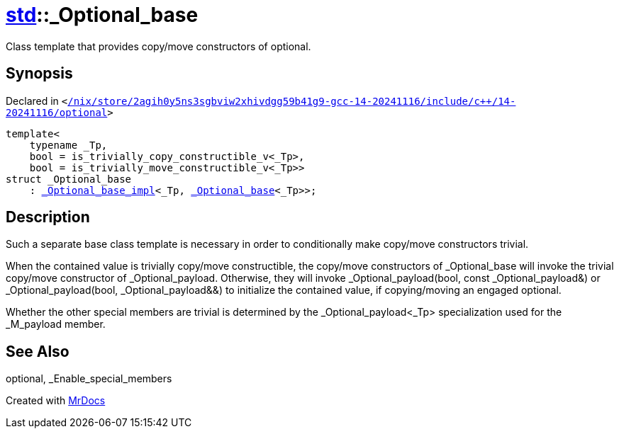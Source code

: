 [#std-_Optional_base]
= xref:std.adoc[std]::&lowbar;Optional&lowbar;base
:relfileprefix: ../
:mrdocs:


Class template that provides copy&sol;move constructors of optional&period;

== Synopsis

Declared in `&lt;https://github.com/PrismLauncher/PrismLauncher/blob/develop/launcher//nix/store/2agih0y5ns3sgbviw2xhivdgg59b41g9-gcc-14-20241116/include/c++/14-20241116/optional#L505[&sol;nix&sol;store&sol;2agih0y5ns3sgbviw2xhivdgg59b41g9&hyphen;gcc&hyphen;14&hyphen;20241116&sol;include&sol;c&plus;&plus;&sol;14&hyphen;20241116&sol;optional]&gt;`

[source,cpp,subs="verbatim,replacements,macros,-callouts"]
----
template&lt;
    typename &lowbar;Tp,
    bool = is&lowbar;trivially&lowbar;copy&lowbar;constructible&lowbar;v&lt;&lowbar;Tp&gt;,
    bool = is&lowbar;trivially&lowbar;move&lowbar;constructible&lowbar;v&lt;&lowbar;Tp&gt;&gt;
struct &lowbar;Optional&lowbar;base
    : xref:std/_Optional_base_impl.adoc[&lowbar;Optional&lowbar;base&lowbar;impl]&lt;&lowbar;Tp, xref:std/_Optional_base.adoc[&lowbar;Optional&lowbar;base]&lt;&lowbar;Tp&gt;&gt;;
----




== Description

Such a separate base class template is necessary in order to
conditionally make copy&sol;move constructors trivial&period;

When the contained value is trivially copy&sol;move constructible,
the copy&sol;move constructors of &lowbar;Optional&lowbar;base will invoke the
trivial copy&sol;move constructor of &lowbar;Optional&lowbar;payload&period; Otherwise,
they will invoke &lowbar;Optional&lowbar;payload(bool, const &lowbar;Optional&lowbar;payload&amp;)
or &lowbar;Optional&lowbar;payload(bool, &lowbar;Optional&lowbar;payload&amp;&amp;) to initialize
the contained value, if copying&sol;moving an engaged optional&period;

Whether the other special members are trivial is determined by the
&lowbar;Optional&lowbar;payload&lt;&lowbar;Tp&gt; specialization used for the &lowbar;M&lowbar;payload member&period;



== See Also

optional, &lowbar;Enable&lowbar;special&lowbar;members






[.small]#Created with https://www.mrdocs.com[MrDocs]#

